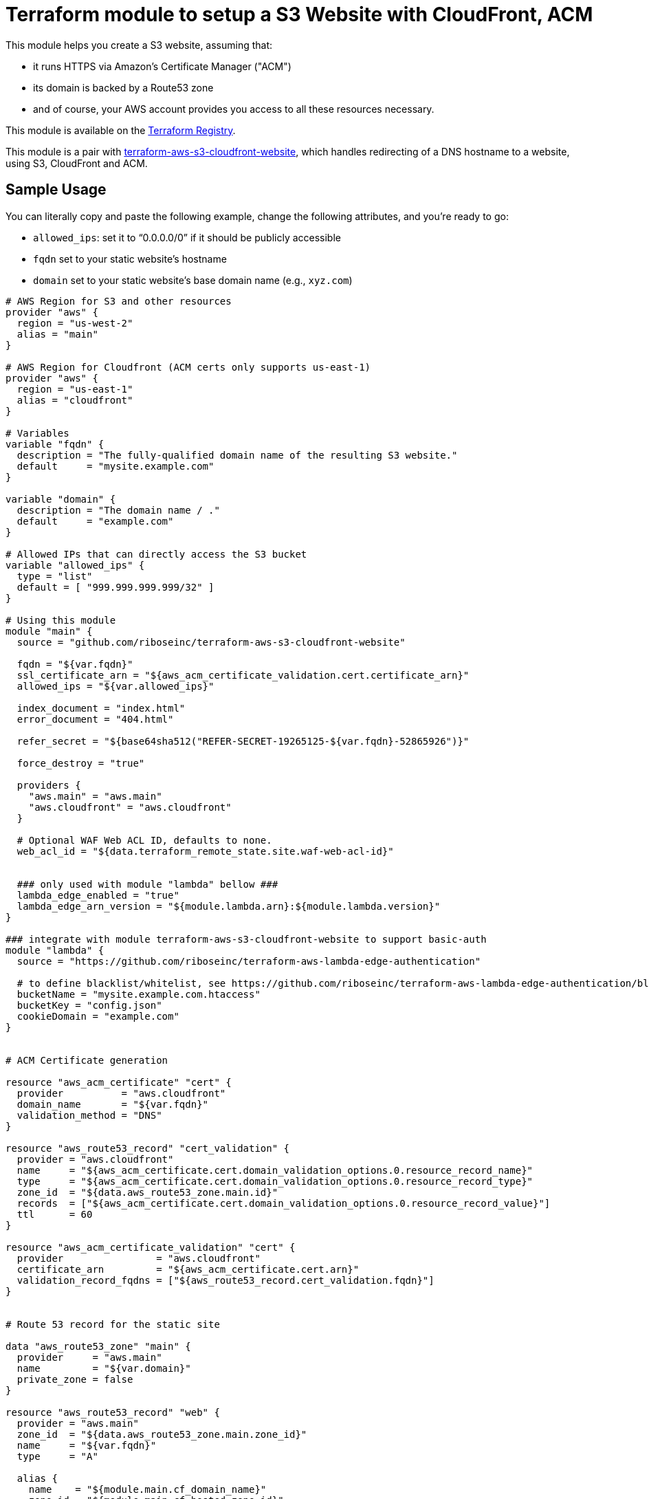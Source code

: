 = Terraform module to setup a S3 Website with CloudFront, ACM

This module helps you create a S3 website, assuming that:

* it runs HTTPS via Amazon's Certificate Manager ("ACM")
* its domain is backed by a Route53 zone
* and of course, your AWS account provides you access to all these resources necessary.

This module is available on the https://registry.terraform.io/modules/riboseinc/s3-cloudfront-website/aws/[Terraform Registry].

This module is a pair with
https://github.com/riboseinc/terraform-aws-s3-cloudfront-website[terraform-aws-s3-cloudfront-website],
which handles redirecting of a DNS hostname to a website, using S3, CloudFront and ACM.

== Sample Usage

You can literally copy and paste the following example, change the following attributes, and you're ready to go:

* `allowed_ips`: set it to "`0.0.0.0/0`" if it should be publicly accessible
* `fqdn` set to your static website's hostname
* `domain` set to your static website's base domain name (e.g., `xyz.com`)


[source,hcl]
----
# AWS Region for S3 and other resources
provider "aws" {
  region = "us-west-2"
  alias = "main"
}

# AWS Region for Cloudfront (ACM certs only supports us-east-1)
provider "aws" {
  region = "us-east-1"
  alias = "cloudfront"
}

# Variables
variable "fqdn" {
  description = "The fully-qualified domain name of the resulting S3 website."
  default     = "mysite.example.com"
}

variable "domain" {
  description = "The domain name / ."
  default     = "example.com"
}

# Allowed IPs that can directly access the S3 bucket
variable "allowed_ips" {
  type = "list"
  default = [ "999.999.999.999/32" ]
}

# Using this module
module "main" {
  source = "github.com/riboseinc/terraform-aws-s3-cloudfront-website"

  fqdn = "${var.fqdn}"
  ssl_certificate_arn = "${aws_acm_certificate_validation.cert.certificate_arn}"
  allowed_ips = "${var.allowed_ips}"

  index_document = "index.html"
  error_document = "404.html"

  refer_secret = "${base64sha512("REFER-SECRET-19265125-${var.fqdn}-52865926")}"

  force_destroy = "true"

  providers {
    "aws.main" = "aws.main"
    "aws.cloudfront" = "aws.cloudfront"
  }

  # Optional WAF Web ACL ID, defaults to none.
  web_acl_id = "${data.terraform_remote_state.site.waf-web-acl-id}"


  ### only used with module "lambda" bellow ###
  lambda_edge_enabled = "true"
  lambda_edge_arn_version = "${module.lambda.arn}:${module.lambda.version}"
}

### integrate with module terraform-aws-s3-cloudfront-website to support basic-auth
module "lambda" {
  source = "https://github.com/riboseinc/terraform-aws-lambda-edge-authentication"

  # to define blacklist/whitelist, see https://github.com/riboseinc/terraform-aws-lambda-edge-authentication/blob/master/README.adoc
  bucketName = "mysite.example.com.htaccess"
  bucketKey = "config.json"
  cookieDomain = "example.com"
}


# ACM Certificate generation

resource "aws_acm_certificate" "cert" {
  provider          = "aws.cloudfront"
  domain_name       = "${var.fqdn}"
  validation_method = "DNS"
}

resource "aws_route53_record" "cert_validation" {
  provider = "aws.cloudfront"
  name     = "${aws_acm_certificate.cert.domain_validation_options.0.resource_record_name}"
  type     = "${aws_acm_certificate.cert.domain_validation_options.0.resource_record_type}"
  zone_id  = "${data.aws_route53_zone.main.id}"
  records  = ["${aws_acm_certificate.cert.domain_validation_options.0.resource_record_value}"]
  ttl      = 60
}

resource "aws_acm_certificate_validation" "cert" {
  provider                = "aws.cloudfront"
  certificate_arn         = "${aws_acm_certificate.cert.arn}"
  validation_record_fqdns = ["${aws_route53_record.cert_validation.fqdn}"]
}


# Route 53 record for the static site

data "aws_route53_zone" "main" {
  provider     = "aws.main"
  name         = "${var.domain}"
  private_zone = false
}

resource "aws_route53_record" "web" {
  provider = "aws.main"
  zone_id  = "${data.aws_route53_zone.main.zone_id}"
  name     = "${var.fqdn}"
  type     = "A"

  alias {
    name    = "${module.main.cf_domain_name}"
    zone_id = "${module.main.cf_hosted_zone_id}"
    evaluate_target_health = false
  }
}

# Outputs

output "s3_bucket_id" {
  value = "${module.main.s3_bucket_id}"
}

output "s3_bucket_arn" {
  value = "${module.main.s3_bucket_arn}"
}

output "s3_domain" {
  value = "${module.main.s3_website_endpoint}"
}

output "s3_hosted_zone_id" {
  value = "${module.main.s3_hosted_zone_id}"
}

output "cloudfront_domain" {
  value = "${module.main.cf_domain_name}"
}

output "cloudfront_hosted_zone_id" {
  value = "${module.main.cf_hosted_zone_id}"
}

output "cloudfront_distribution_id" {
  value = "${module.main.cf_distribution_id}"
}

output "route53_fqdn" {
  value = "${aws_route53_record.web.fqdn}"
}

output "acm_certificate_arn" {
  value = "${aws_acm_certificate_validation.cert.certificate_arn}"
}
----


== Supporting bare domains and redirects


=== Domain aliases

Need to support a bare domain, e.g. `example.com`, and a `www.example.com`?

Set `fqdn` to the bare domain and set up a record for the `www`:

[source,hcl]
----
resource "aws_route53_record" "www" {
  provider = "aws.main"
  zone_id = "${data.aws_route53_zone.main.zone_id}"
  name = "www.${var.fqdn}"
  type = "CNAME"
  records = ["${var.fqdn}"]
  ttl = 300
}

# add this inside module "main" under fqdn:
aliases             = "www.${var.fqdn}"
----


=== Redirecting from the bare domain to www (and vice versa)

You can use the sister module to this,
https://github.com/riboseinc/terraform-aws-s3-cloudfront-redirect[terraform-aws-s3-cloudfront-redirect],
to implement a redirect from/to `example.com` to `https://www.example.com`
(or vice versa if you want to).

In the following code,

* set `fqdn-root` as your root domain, and `fqdn-main` as its redirect target;
* it also requests a proper ACM certificate for the `fqdn-root` hostname.

[source,hcl]
----
module "site-root" {
  source = "github.com/riboseinc/terraform-aws-s3-cloudfront-redirect"

  fqdn                = "${var.fqdn-root}"
  redirect_target     = "${var.fqdn-main}"
  ssl_certificate_arn = "${aws_acm_certificate_validation.cert-root.certificate_arn}"

  refer_secret = "${base64sha512("SUPER-REFER-SECRET${var.fqdn-root}*AGAIN")}"

  force_destroy = "true"

  providers {
    "aws.main"       = "aws.main"
    "aws.cloudfront" = "aws.cloudfront"
  }
}

resource "aws_route53_record" "web-root" {
  provider = "aws.main"
  zone_id  = "${data.aws_route53_zone.main.zone_id}"
  name     = "${var.fqdn-root}"
  type     = "A"

  alias {
    name                   = "${module.site-root.cf_domain_name}"
    zone_id                = "${module.site-root.cf_hosted_zone_id}"
    evaluate_target_health = false
  }
}

resource "aws_acm_certificate" "cert-root" {
  provider          = "aws.cloudfront"
  domain_name       = "${var.fqdn-root}"
  validation_method = "DNS"
}

resource "aws_route53_record" "cert_validation-root" {
  provider = "aws.cloudfront"
  name     = "${aws_acm_certificate.cert-root.domain_validation_options.0.resource_record_name}"
  type     = "${aws_acm_certificate.cert-root.domain_validation_options.0.resource_record_type}"
  zone_id  = "${data.aws_route53_zone.main.id}"
  records  = ["${aws_acm_certificate.cert-root.domain_validation_options.0.resource_record_value}"]
  ttl      = 60
}

resource "aws_acm_certificate_validation" "cert-root" {
  provider                = "aws.cloudfront"
  certificate_arn         = "${aws_acm_certificate.cert-root.arn}"
  validation_record_fqdns = ["${aws_route53_record.cert_validation-root.fqdn}"]
}
----


== Supporting path redirects

The `routing_rules` variable allows setting path redirection rules
according to
https://docs.aws.amazon.com/AWSCloudFormation/latest/UserGuide/aws-properties-s3-websiteconfiguration-routingrules.html[AWS S3 Routing Rules].

This variable only accepts JSON input, as described in the
https://www.terraform.io/docs/providers/aws/r/s3_bucket.html[Terraform aws_s3_bucket page].

In the following example, the S3 website will redirect paths
matching prefix `myprefix/` to `https://www.example.com` with
the HTTP status code `302`.

[source,hcl]
----
module "site-root" {
  source = "github.com/riboseinc/terraform-aws-s3-cloudfront-redirect"

  fqdn                = "${var.fqdn-root}"
  ssl_certificate_arn = "${aws_acm_certificate_validation.cert-root.certificate_arn}"

  refer_secret = "${base64sha512("SUPER-REFER-SECRET${var.fqdn-root}*AGAIN")}"

  force_destroy = "true"

  routing_rules = <<EOF [{
    "Condition": {
      "KeyPrefixEquals": "myprefix/"
    },
    "Redirect": {
      "HostName": "www.example.com",
      "HttpRedirectCode": "302",
      "Protocol": "https"
    }
  }]
  EOF

  providers {
    "aws.main"       = "aws.main"
    "aws.cloudfront" = "aws.cloudfront"
  }
}
----
